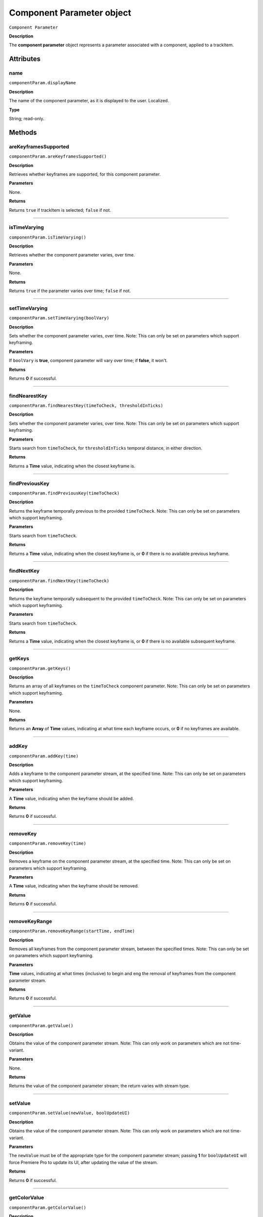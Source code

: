 .. highlight:: javascript

.. _componentParam:

Component Parameter object
==========================

``Component Parameter``

**Description**

The **component parameter** object represents a parameter associated with a component, applied to a trackItem.


==========
Attributes
==========

.. _componentParam.displayName:

name
*********************************************

``componentParam.displayName``

**Description**

The name of the component parameter, as it is displayed to the user. Localized.

**Type**

String; read-only.


=======
Methods
=======


.. _componentParam.areKeyframesSupported:

areKeyframesSupported
*********************************************

``componentParam.areKeyframesSupported()``

**Description**

Retrieves whether keyframes are supported, for this component parameter.

**Parameters**

None.

**Returns**

Returns ``true`` if trackItem is selected; ``false`` if not.

----

.. _componentParam.isTimeVarying:

isTimeVarying
*********************************************

``componentParam.isTimeVarying()``

**Description**

Retrieves whether the component parameter varies, over time. 

**Parameters**

None.

**Returns**

Returns ``true`` if the parameter varies over time; ``false`` if not.

----

.. _componentParam.setTimeVarying:

setTimeVarying
*********************************************

``componentParam.setTimeVarying(boolVary)``

**Description**

Sets whether the component parameter varies, over time. Note: This can only be set on parameters which support keyframing.

**Parameters**

If ``boolVary`` is **true**, component parameter will vary over time; if **false**, it won't.

**Returns**

Returns **0** if successful.

----

.. _componentParam.findNearestKey:

findNearestKey
*********************************************

``componentParam.findNearestKey(timeToCheck, thresholdInTicks)``

**Description**

Sets whether the component parameter varies, over time. Note: This can only be set on parameters which support keyframing.

**Parameters**

Starts search from ``timeToCheck``, for ``thresholdInTicks`` temporal distance, in either direction.

**Returns**

Returns a **Time** value, indicating when the closest keyframe is.

----

.. _componentParam.findPreviousKey:

findPreviousKey
*********************************************

``componentParam.findPreviousKey(timeToCheck)``

**Description**

Returns the keyframe temporally previous to the provided ``timeToCheck``. Note: This can only be set on parameters which support keyframing.

**Parameters**

Starts search from ``timeToCheck``.

**Returns**

Returns a **Time** value, indicating when the closest keyframe is, or **0** if there is no available previous keyframe.

----

.. _componentParam.findNextKey:

findNextKey
*********************************************

``componentParam.findNextKey(timeToCheck)``

**Description**

Returns the keyframe temporally subsequent to the provided ``timeToCheck``. Note: This can only be set on parameters which support keyframing.

**Parameters**

Starts search from ``timeToCheck``.

**Returns**

Returns a **Time** value, indicating when the closest keyframe is, or **0** if there is no available subsequent keyframe.

----

.. _componentParam.getKeys:

getKeys
*********************************************

``componentParam.getKeys()``

**Description**

Returns an array of all keyframes on the ``timeToCheck`` component parameter. Note: This can only be set on parameters which support keyframing.

**Parameters**

None.

**Returns**

Returns an **Array** of **Time** values, indicating at what time each keyframe occurs, or **0** if no keyframes are available.


----

.. _componentParam.addKey:

addKey
*********************************************

``componentParam.addKey(time)``

**Description**

Adds a keyframe to the component parameter stream, at the specified time. Note: This can only be set on parameters which support keyframing.

**Parameters**

A **Time** value, indicating when the keyframe should be added.

**Returns**

Returns **0** if successful.

----

.. _componentParam.removeKey:

removeKey
*********************************************

``componentParam.removeKey(time)``

**Description**

Removes a keyframe on the component parameter stream, at the specified time. Note: This can only be set on parameters which support keyframing.

**Parameters**

A **Time** value, indicating when the keyframe should be removed.

**Returns**

Returns **0** if successful.

----

.. _componentParam.removeKeyRange:

removeKeyRange
*********************************************

``componentParam.removeKeyRange(startTime, endTime)``

**Description**

Removes all keyframes from the component parameter stream, between the specified times. Note: This can only be set on parameters which support keyframing.

**Parameters**

**Time** values, indicating at what times (inclusive) to begin and eng the removal of keyframes from the component parameter stream.

**Returns**

Returns **0** if successful.

----

.. _componentParam.getValue:

getValue
*********************************************

``componentParam.getValue()``

**Description**

Obtains the value of the component parameter stream. Note: This can only work on parameters which are not time-variant.

**Parameters**

None.

**Returns**

Returns the value of the component parameter stream; the return varies with stream type.

----

.. _componentParam.setValue:

setValue
*********************************************

``componentParam.setValue(newValue, boolUpdateUI)``

**Description**

Obtains the value of the component parameter stream. Note: This can only work on parameters which are not time-variant.

**Parameters**

The ``newValue`` must be of the appropriate type for the component parameter stream; passing **1** for ``boolUpdateUI`` will force Premiere Pro to update its UI, after updating the value of the stream.

**Returns**

Returns **0** if successful.

----

.. _componentParam.getColorValue:

getColorValue
*********************************************

``componentParam.getColorValue()``

**Description**

Obtains the value of the component parameter stream. Note: This can only work on parameters which are not time-variant.

**Parameters**

The ``newValue`` must be of the appropriate type for the component parameter stream; passing **1** for ``boolUpdateUI`` will force Premiere Pro to update its UI, after updating the value of the stream.

**Returns**

Returns a **Color** containing the values found in the component parameter stream, or **0** if unsuccessful.


----

.. _componentParam.setColorValue:

setColorValue
*********************************************

``componentParam.setColorValue(intAlpha, intRed, intGreen, intBlue, boolUpdateUI)``

**Description**

Sets the values within a component parameter stream, representing a Color.

**Parameters**

Integers representing the alpha, red, green and blue values to be used in the component parameter stream; ``boolUpdateUI`` will force Premiere Pro to update its UI, after updating the value of the stream.

**Returns**

Returns **0** if successful.


----

.. _componentParam.getValueAtKey:

getValueAtKey
*********************************************

``componentParam.getValueAtKey(time)``

**Description**

Retrieves the value of the component parameter stream, at the specified keyframe time. Note: Can only be used with keyframeable parameter streams.

**Parameters**

A ``Time`` from which the keyframe value should be retrieved;

**Returns**

Returns the value of the component parameter stream at ``time``, or **0** if unsuccessful.

----

.. _componentParam.setValueAtKey:

setValueAtKey
*********************************************

``componentParam.setValueAtKey(time, newValue, boolUpdateUI)``

**Description**

Sets the value of the component parameter stream, at the specified keyframe time. Note: Can only be used with keyframeable parameter streams.

**Parameters**

A ``Time`` at which the keyframe value should be set, and a ``newValue`` representing the value to be stored at the keyframe time; ``boolUpdateUI`` will force Premiere Pro to update its UI, after updating the value of the stream..

**Returns**

Returns **0** if successful.

----

.. _componentParam.setInterpolationTypeAtKey:

setInterpolationTypeAtKey
*********************************************

``componentParam.setInterpolationTypeAtKey(time, interpretationType)``

**Description**

Specifies the interpolation typ to be assigned to the keyframe, at the specified time. Note: Can only be used with keyframeable parameter streams.

**Parameters**

A ``Time`` at which the interpretation type should be set (and which must correspond to an extant keyframe), and an ``interpretationType`` being set.

+----------------------------+---------------------------------------------------+
| ``Time``                   | **Time** of keyframe to modify.                   |
+----------------------------+---------------------------------------------------+
| ``interpretationType``     | Must be one of the following:                     |
|                            |    - 0 kfInterpMode_Linear                        |
|                            |    - 1 kfInterpMode_EaseIn_Obsolete               |
|                            |    - 2 kfInterpMode_EaseOut_Obsolete              |
|                            |    - 3 kfInterpMode_EaseInEaseOut_Obsolete        |
|                            |    - 4 kfInterpMode_Hold                          |
|                            |    - 5 kfInterpMode_Bezier                        |
|                            |    - 6 kfInterpMode_Time                          |
|                            |    - 7 kfInterpMode_TimeTransitionStart           |
|                            |    - 8 kfInterpMode_TimeTransitionEnd             |
+----------------------------+---------------------------------------------------+



**Returns**

Returns **0** if successful.

